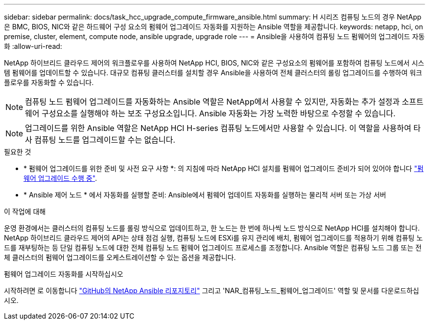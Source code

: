 ---
sidebar: sidebar 
permalink: docs/task_hcc_upgrade_compute_firmware_ansible.html 
summary: H 시리즈 컴퓨팅 노드의 경우 NetApp은 BMC, BIOS, NIC와 같은 하드웨어 구성 요소의 펌웨어 업그레이드 자동화를 지원하는 Ansible 역할을 제공합니다. 
keywords: netapp, hci, on premise, cluster, element, compute node, ansible upgrade, upgrade role 
---
= Ansible을 사용하여 컴퓨팅 노드 펌웨어의 업그레이드 자동화
:allow-uri-read: 


[role="lead"]
NetApp 하이브리드 클라우드 제어의 워크플로우를 사용하여 NetApp HCI, BIOS, NIC와 같은 구성요소의 펌웨어를 포함하여 컴퓨팅 노드에서 시스템 펌웨어를 업데이트할 수 있습니다. 대규모 컴퓨팅 클러스터를 설치할 경우 Ansible을 사용하여 전체 클러스터의 롤링 업그레이드를 수행하여 워크플로우를 자동화할 수 있습니다.


NOTE: 컴퓨팅 노드 펌웨어 업그레이드를 자동화하는 Ansible 역할은 NetApp에서 사용할 수 있지만, 자동화는 추가 설정과 소프트웨어 구성요소를 실행해야 하는 보조 구성요소입니다. Ansible 자동화는 가장 노력한 바탕으로 수정할 수 있습니다.


NOTE: 업그레이드를 위한 Ansible 역할은 NetApp HCI H-series 컴퓨팅 노드에서만 사용할 수 있습니다. 이 역할을 사용하여 타사 컴퓨팅 노드를 업그레이드할 수는 없습니다.

.필요한 것
* * 펌웨어 업그레이드를 위한 준비 및 사전 요구 사항 *: 의 지침에 따라 NetApp HCI 설치를 펌웨어 업그레이드 준비가 되어 있어야 합니다 link:task_hcc_upgrade_compute_node_firmware.html["펌웨어 업그레이드 수행 중"].
* * Ansible 제어 노드 * 에서 자동화를 실행할 준비: Ansible에서 펌웨어 업데이트 자동화를 실행하는 물리적 서버 또는 가상 서버


.이 작업에 대해
운영 환경에서는 클러스터의 컴퓨팅 노드를 롤링 방식으로 업데이트하고, 한 노드는 한 번에 하나씩 노드 방식으로 NetApp HCI를 설치해야 합니다. NetApp 하이브리드 클라우드 제어의 API는 상태 점검 실행, 컴퓨팅 노드에 ESXi를 유지 관리에 배치, 펌웨어 업그레이드를 적용하기 위해 컴퓨팅 노드를 재부팅하는 등 단일 컴퓨팅 노드에 대한 전체 컴퓨팅 노드 펌웨어 업그레이드 프로세스를 조정합니다. Ansible 역할은 컴퓨팅 노드 그룹 또는 전체 클러스터의 펌웨어 업그레이드를 오케스트레이션할 수 있는 옵션을 제공합니다.

.펌웨어 업그레이드 자동화를 시작하십시오
시작하려면 로 이동합니다 https://github.com/NetApp-Automation/nar_compute_firmware_upgrade["GitHub의 NetApp Ansible 리포지토리"^] 그리고 'NAR_컴퓨팅_노드_펌웨어_업그레이드' 역할 및 문서를 다운로드하십시오.
